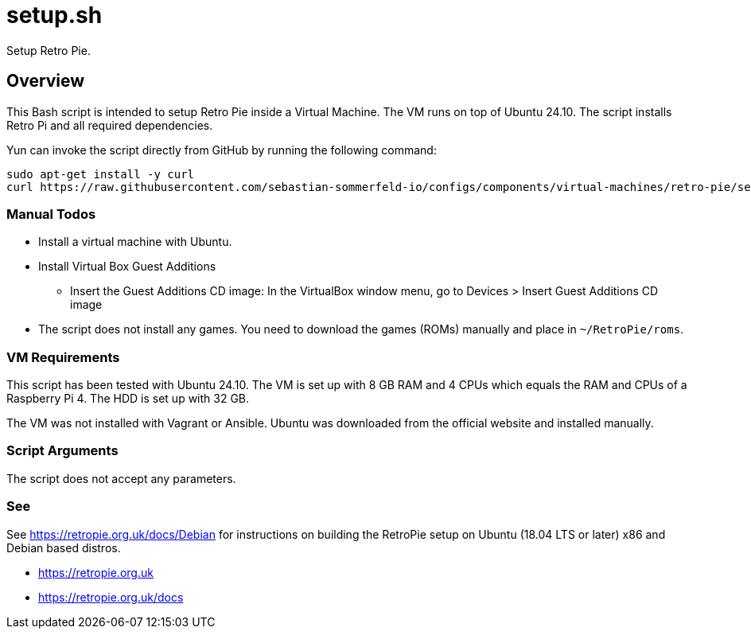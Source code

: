= setup.sh

Setup Retro Pie.

== Overview

This Bash script  is intended to setup Retro Pie inside a Virtual Machine. The VM
runs on top of Ubuntu 24.10. The script installs Retro Pi and all required dependencies.

Yun can invoke the script directly from GitHub by running the following command:

[source, bash]

----
sudo apt-get install -y curl
curl https://raw.githubusercontent.com/sebastian-sommerfeld-io/configs/components/virtual-machines/retro-pie/setup.sh | bash -
----

=== Manual Todos

* Install a virtual machine with Ubuntu.
* Install Virtual Box Guest Additions
** Insert the Guest Additions CD image: In the VirtualBox window menu, go to Devices > Insert Guest Additions CD image
* The script does not install any games. You need to download the games (ROMs) manually and place in `~/RetroPie/roms`.

=== VM Requirements

This script has been tested with Ubuntu 24.10. The VM is set up with 8 GB RAM and 4 CPUs which
equals the RAM and CPUs of a Raspberry Pi 4. The HDD is set up with 32 GB.

The VM was not installed with Vagrant or Ansible. Ubuntu was downloaded from the official
website and installed manually.

=== Script Arguments

The script does not accept any parameters.

=== See

See https://retropie.org.uk/docs/Debian for instructions on building the RetroPie setup on Ubuntu
(18.04 LTS or later) x86 and Debian based distros.

* https://retropie.org.uk
* https://retropie.org.uk/docs
